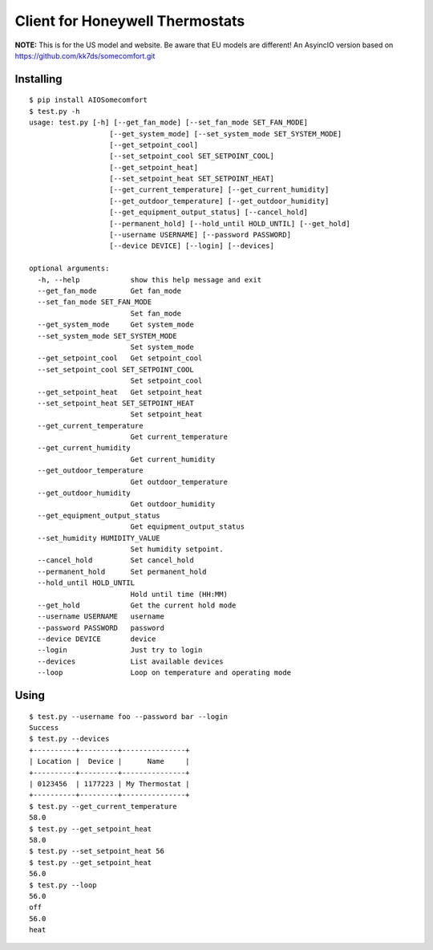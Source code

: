 ================================
Client for Honeywell Thermostats
================================

**NOTE:** This is for the US model and website. Be aware that EU models are different!
An AsyincIO version based on https://github.com/kk7ds/somecomfort.git

Installing
----------

::

  $ pip install AIOSomecomfort
  $ test.py -h
  usage: test.py [-h] [--get_fan_mode] [--set_fan_mode SET_FAN_MODE]
                     [--get_system_mode] [--set_system_mode SET_SYSTEM_MODE]
                     [--get_setpoint_cool]
                     [--set_setpoint_cool SET_SETPOINT_COOL]
                     [--get_setpoint_heat]
                     [--set_setpoint_heat SET_SETPOINT_HEAT]
                     [--get_current_temperature] [--get_current_humidity]
                     [--get_outdoor_temperature] [--get_outdoor_humidity]
                     [--get_equipment_output_status] [--cancel_hold]
                     [--permanent_hold] [--hold_until HOLD_UNTIL] [--get_hold]
                     [--username USERNAME] [--password PASSWORD]
                     [--device DEVICE] [--login] [--devices]

  optional arguments:
    -h, --help            show this help message and exit
    --get_fan_mode        Get fan_mode
    --set_fan_mode SET_FAN_MODE
                          Set fan_mode
    --get_system_mode     Get system_mode
    --set_system_mode SET_SYSTEM_MODE
                          Set system_mode
    --get_setpoint_cool   Get setpoint_cool
    --set_setpoint_cool SET_SETPOINT_COOL
                          Set setpoint_cool
    --get_setpoint_heat   Get setpoint_heat
    --set_setpoint_heat SET_SETPOINT_HEAT
                          Set setpoint_heat
    --get_current_temperature
                          Get current_temperature
    --get_current_humidity
                          Get current_humidity
    --get_outdoor_temperature
                          Get outdoor_temperature
    --get_outdoor_humidity
                          Get outdoor_humidity
    --get_equipment_output_status
                          Get equipment_output_status
    --set_humidity HUMIDITY_VALUE
                          Set humidity setpoint.
    --cancel_hold         Set cancel_hold
    --permanent_hold      Set permanent_hold
    --hold_until HOLD_UNTIL
                          Hold until time (HH:MM)
    --get_hold            Get the current hold mode
    --username USERNAME   username
    --password PASSWORD   password
    --device DEVICE       device
    --login               Just try to login
    --devices             List available devices
    --loop                Loop on temperature and operating mode

Using
-----

::

  $ test.py --username foo --password bar --login
  Success
  $ test.py --devices
  +----------+---------+---------------+
  | Location |  Device |      Name     |
  +----------+---------+---------------+
  | 0123456  | 1177223 | My Thermostat |
  +----------+---------+---------------+
  $ test.py --get_current_temperature
  58.0
  $ test.py --get_setpoint_heat
  58.0
  $ test.py --set_setpoint_heat 56
  $ test.py --get_setpoint_heat
  56.0
  $ test.py --loop
  56.0
  off
  56.0
  heat
  
